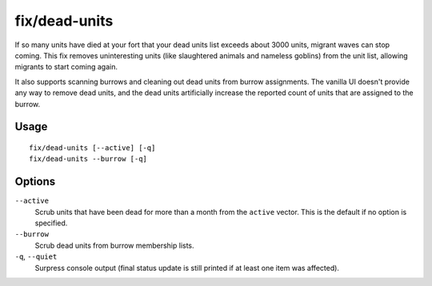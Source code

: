 fix/dead-units
==============

.. dfhack-tool::
    :summary: Remove dead units from the list so migrants can arrive again.
    :tags: fort bugfix units

If so many units have died at your fort that your dead units list exceeds about
3000 units, migrant waves can stop coming. This fix removes uninteresting units
(like slaughtered animals and nameless goblins) from the unit list, allowing
migrants to start coming again.

It also supports scanning burrows and cleaning out dead units from burrow
assignments. The vanilla UI doesn't provide any way to remove dead units, and
the dead units artificially increase the reported count of units that are
assigned to the burrow.

Usage
-----

::

    fix/dead-units [--active] [-q]
    fix/dead-units --burrow [-q]

Options
-------

``--active``
    Scrub units that have been dead for more than a month from the ``active``
    vector. This is the default if no option is specified.
``--burrow``
    Scrub dead units from burrow membership lists.
``-q``, ``--quiet``
    Surpress console output (final status update is still printed if at least one item was affected).
